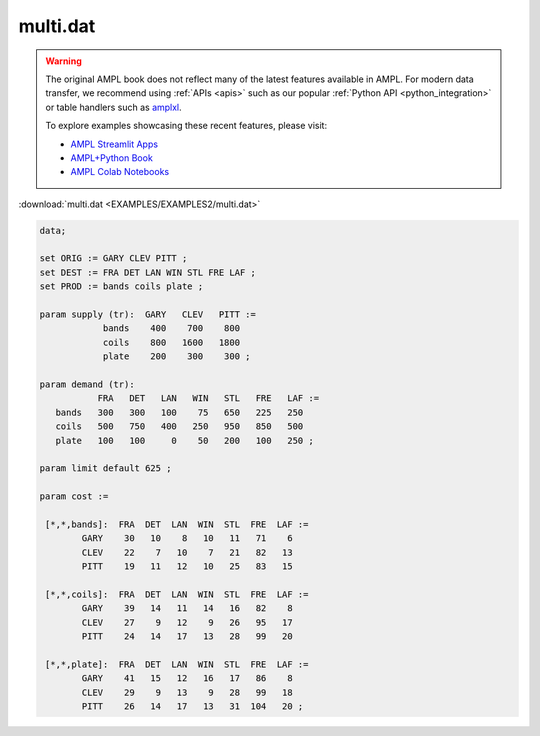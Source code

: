 multi.dat
=========


.. warning::
    The original AMPL book does not reflect many of the latest features available in AMPL.
    For modern data transfer, we recommend using :ref:`APIs <apis>` such as our popular :ref:`Python API <python_integration>` or table handlers such as `amplxl <https://plugins.ampl.com/amplxl.html>`_.

    
    To explore examples showcasing these recent features, please visit:

    - `AMPL Streamlit Apps <https://ampl.com/streamlit/>`__
    - `AMPL+Python Book <https://ampl.com/mo-book/>`__
    - `AMPL Colab Notebooks <https://ampl.com/colab/>`__

:download:`multi.dat <EXAMPLES/EXAMPLES2/multi.dat>`

.. code-block:: ampl

    data;
    
    set ORIG := GARY CLEV PITT ;
    set DEST := FRA DET LAN WIN STL FRE LAF ;
    set PROD := bands coils plate ;
    
    param supply (tr):  GARY   CLEV   PITT :=
                bands    400    700    800
                coils    800   1600   1800
                plate    200    300    300 ;
    
    param demand (tr):
               FRA   DET   LAN   WIN   STL   FRE   LAF :=
       bands   300   300   100    75   650   225   250
       coils   500   750   400   250   950   850   500
       plate   100   100     0    50   200   100   250 ;
    
    param limit default 625 ;
    
    param cost :=
    
     [*,*,bands]:  FRA  DET  LAN  WIN  STL  FRE  LAF :=
            GARY    30   10    8   10   11   71    6
            CLEV    22    7   10    7   21   82   13
            PITT    19   11   12   10   25   83   15
    
     [*,*,coils]:  FRA  DET  LAN  WIN  STL  FRE  LAF :=
            GARY    39   14   11   14   16   82    8
            CLEV    27    9   12    9   26   95   17
            PITT    24   14   17   13   28   99   20
    
     [*,*,plate]:  FRA  DET  LAN  WIN  STL  FRE  LAF :=
            GARY    41   15   12   16   17   86    8
            CLEV    29    9   13    9   28   99   18
            PITT    26   14   17   13   31  104   20 ;
